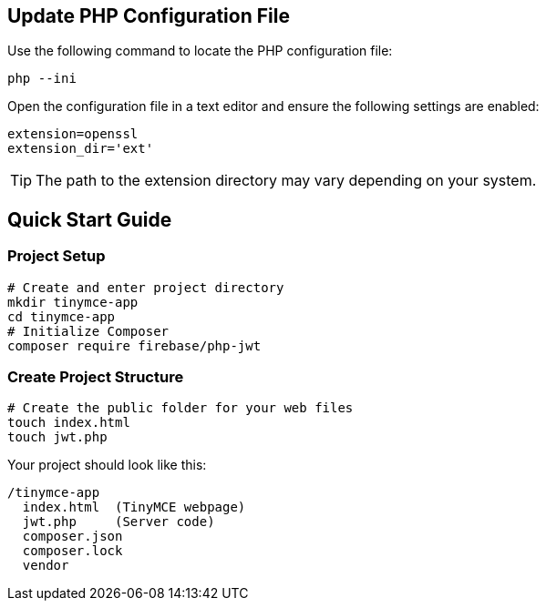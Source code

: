 == Update PHP Configuration File

Use the following command to locate the PHP configuration file:

[source,bash]
----
php --ini
----

Open the configuration file in a text editor and ensure the following settings are enabled:

[source,ini]
----
extension=openssl 
extension_dir='ext'
----

[TIP]
The path to the extension directory may vary depending on your system.

== Quick Start Guide

=== Project Setup

[source,bash]
----
# Create and enter project directory
mkdir tinymce-app
cd tinymce-app
# Initialize Composer
composer require firebase/php-jwt
----

=== Create Project Structure

[source,bash]
----
# Create the public folder for your web files
touch index.html
touch jwt.php
----

Your project should look like this:

[source]
----
/tinymce-app
  index.html  (TinyMCE webpage)
  jwt.php     (Server code)
  composer.json
  composer.lock
  vendor     
----
